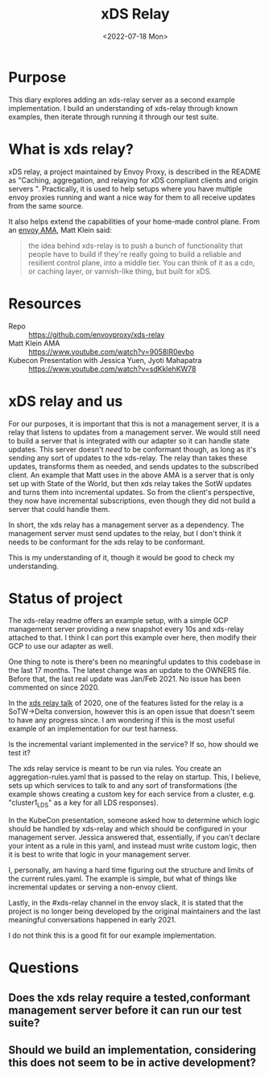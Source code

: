#+title: xDS Relay
#+date:  <2022-07-18 Mon>

* Purpose
This diary explores adding an xds-relay server as a second example
implementation. I build an understanding of xds-relay through known examples,
then iterate through running it through our test suite.
* What is xds relay?
xDS relay, a project maintained by Envoy Proxy, is described in the README as
"Caching, aggregation, and relaying for xDS compliant clients and origin servers
". Practically, it is used to help setups where you have multiple envoy proxies
running and want a nice way for them to all receive updates from the same
source.

It also helps extend the capabilities of your home-made control plane.
From an [[https://www.youtube.com/watch?v=9058lR0evbo][envoy AMA]], Matt Klein said:

#+begin_quote
the idea behind xds-relay is to push a bunch of functionality that people have
to build if they're really going to build a reliable and resilient control
plane, into a middle tier. You can think of it as a cdn, or caching layer, or
varnish-like thing, but built for xDS.
#+end_quote
* Resources
- Repo :: https://github.com/envoyproxy/xds-relay
- Matt Klein AMA :: https://www.youtube.com/watch?v=9058lR0evbo
- Kubecon Presentation with Jessica Yuen, Jyoti Mahapatra ::  https://www.youtube.com/watch?v=sdKklehKW78

* xDS relay and us
For our purposes, it is important that this is not a management server, it is a
relay that listens to updates from a management server. We would still need to build
a server that is integrated with our adapter so it can handle state updates. This
server doesn't /need/ to be conformant though, as long as it's sending any sort of
updates to the xds-relay.  The relay than takes these updates, transforms them as needed,
and sends updates to the subscribed client.  An example that Matt uses in the above AMA is
a server that is only set up with State of the World, but then xds relay takes the SotW updates
and turns them into incremental updates.  So from the client's perspective, they now have
incremental subscriptions, even though they did not build a server that could handle them.

In short, the xds relay has a management server as a dependency. The management
server must send updates to the relay, but I don't think it needs to be
conformant for the xds relay to be conformant.

This is my understanding of it, though it would be good to check my understanding.
* Status of project
The xds-relay readme offers an example setup, with a simple GCP management
server providing a new snapshot every 10s and xds-relay attached to that. I
think I can port this example over here, then modify their GCP to use our
adapter as well.

One thing to note is there's been no meaningful updates to this codebase in the
last 17 months. The latest change was an update to the OWNERS file. Before that,
the last real update was Jan/Feb 2021. No issue has been commented on
since 2020.

In the [[https://www.youtube.com/watch?v=sdKklehKW78][xds relay talk]] of 2020, one of the features listed for the
relay is a SoTW->Delta conversion, however this is an open issue that doesn't
seem to have any progress since.  I am wondering if this is the most useful example of
an implementation for our test harness.

Is the incremental variant implemented in the service? If so, how should we test it?

The xds relay service is meant to be run via rules. You create an
aggregation-rules.yaml that is passed to the relay on startup. This, I believe,
sets up which services to talk to and any sort of transformations (the example
shows creating a custom key for each service from a cluster, e.g. "cluster1_LDS"
as a key for all LDS responses).

In the KubeCon presentation, someone asked how to determine which logic should be
handled by xds-relay and which should be configured in your management server.
Jessica answered that, essentially, if you can't declare your intent as a rule
in this yaml, and instead must write custom logic, then it is best to write that
logic in your management server.

I, personally, am having a hard time figuring out the structure and limits of
the current rules.yaml. The example is simple, but what of things like
incremental updates or serving a non-envoy client.

Lastly, in the #xds-relay channel in the envoy slack, it is stated that the project is
no longer being developed by the original maintainers and the last meaningful conversations
happened in early 2021.

I do not think this is a good fit for our example implementation.

* Questions
** Does the xds relay require a tested,conformant management server before it can run our test suite?
** Should we build an implementation, considering this does not seem to be in active development?
